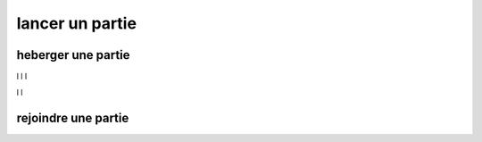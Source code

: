 ================
lancer un partie
================

-------------------
heberger une partie
-------------------

l
l
l

l
l

--------------------
rejoindre une partie
--------------------

